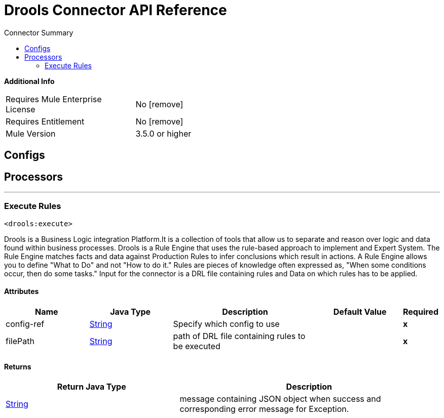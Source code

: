 
:toc:               left
:toc-title:         Connector Summary
:toclevels:         2
:last-update-label!:
:docinfo:
:source-highlighter: coderay
:icons: font


= Drools Connector API Reference


*Additional Info*
[width="50", cols=".<60%,^40%" ]
|======================
| Requires Mule Enterprise License |  No icon:remove[]  {nbsp}
| Requires Entitlement |  No icon:remove[]  {nbsp}
| Mule Version | 3.5.0 or higher
|======================


== Configs



== Processors

---

=== Execute Rules
`<drools:execute>`




+++
Drools is a Business Logic integration Platform.It is a collection of tools that allow us to
separate and reason over logic and data found within business processes.
Drools is a Rule Engine that uses the rule-based approach to implement and Expert System.
The Rule Engine matches facts and data against Production Rules to infer conclusions which result in actions.
A Rule Engine allows you to define "What to Do" and not "How to do it."
Rules are pieces of knowledge often expressed as, "When some conditions occur, then do some tasks."
Input for the connector is a DRL file containing rules and Data on which rules has to be applied.
+++


    
    
==== Attributes
[cols=".^20%,.^20%,.^35%,.^20%,^.^5%", options="header"]
|======================
|Name |Java Type | Description | Default Value | Required
| config-ref | +++<a href="http://docs.oracle.com/javase/7/docs/api/java/lang/String.html">String</a>+++ | Specify which config to use | |*x*{nbsp}



| 
filePath  | +++<a href="http://docs.oracle.com/javase/7/docs/api/java/lang/String.html">String</a>+++ | +++path of DRL file containing rules to be executed+++ |  | *x*{nbsp}


|======================

==== Returns
[cols=".^40%,.^60%", options="header"]
|======================
|Return Java Type | Description
|+++<a href="http://docs.oracle.com/javase/7/docs/api/java/lang/String.html">String</a>+++ | +++message containing JSON object when success and corresponding error message for Exception.+++
|======================














